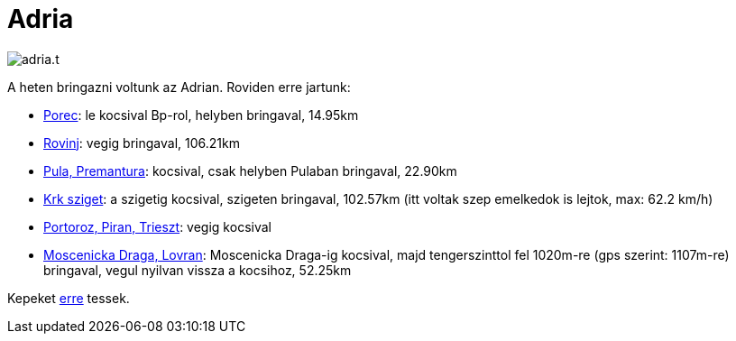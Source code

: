 = Adria

:slug: adria
:category: bringa
:tags: hu
:date: 2011-07-23T12:03:00Z
image::/pic/adria.t.jpg[align="center"]

A heten bringazni voltunk az Adrian. Roviden erre jartunk:

* http://maps.google.com/?q=http://vmiklos.hu/gps/2011-07-16.kml[Porec]: le kocsival Bp-rol, helyben bringaval, 14.95km
* http://maps.google.com/?q=http://vmiklos.hu/gps/2011-07-17.kml[Rovinj]: vegig bringaval, 106.21km
* http://maps.google.com/?q=http://vmiklos.hu/gps/2011-07-18.kml[Pula, Premantura]: kocsival, csak helyben Pulaban bringaval, 22.90km
* http://maps.google.com/?q=http://vmiklos.hu/gps/2011-07-19.kml[Krk
  sziget]: a szigetig kocsival, szigeten bringaval, 102.57km (itt
  voltak szep emelkedok is lejtok, max: 62.2 km/h)
* http://maps.google.com/?q=http://vmiklos.hu/gps/2011-07-20.kml[Portoroz, Piran, Trieszt]: vegig kocsival
* http://maps.google.com/?q=http://vmiklos.hu/gps/2011-07-21.kml[Moscenicka Draga, Lovran]: Moscenicka Draga-ig kocsival, majd tengerszinttol fel 1020m-re (gps szerint: 1107m-re) bringaval, vegul nyilvan vissza a kocsihoz, 52.25km

Kepeket https://www.flickr.com/photos/vmiklos/sets/72157668599722934[erre] tessek.
